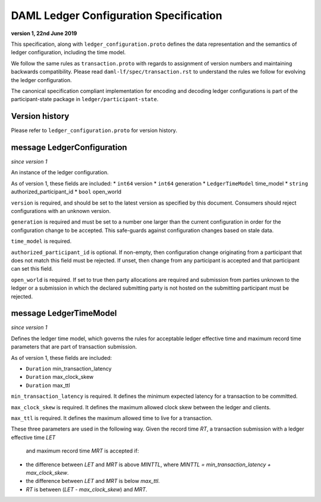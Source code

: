 .. Copyright (c) 2019 The DAML Authors. All rights reserved.
.. SPDX-License-Identifier: Apache-2.0

DAML Ledger Configuration Specification
=======================================

**version 1, 22nd June 2019**

This specification, along with ``ledger_configuration.proto``
defines the data representation and the semantics of ledger
configuration, including the time model.

We follow the same rules as ``transaction.proto`` with regards
to assignment of version numbers and maintaining backwards compatibility.
Please read ``daml-lf/spec/transaction.rst`` to understand the rules
we follow for evolving the ledger configuration.

The canonical specification compliant implementation for encoding and
decoding ledger configurations is part of the participant-state package
in ``ledger/participant-state``.

Version history
^^^^^^^^^^^^^^^

Please refer to ``ledger_configuration.proto`` for version history.

message LedgerConfiguration
^^^^^^^^^^^^^^^^^^^^^^^^^^^

*since version 1*

An instance of the ledger configuration.

As of version 1, these fields are included:
* ``int64`` version
* ``int64`` generation
* ``LedgerTimeModel`` time_model
* ``string`` authorized_participant_id
* ``bool`` open_world

``version`` is required, and should be set to the latest version as
specified by this document. Consumers should reject configurations
with an unknown version.

``generation`` is required and must be set to a number one larger than
the current configuration in order for the configuration change to be
accepted. This safe-guards against configuration changes based on
stale data.

``time_model`` is required.

``authorized_participant_id`` is optional. If non-empty, then configuration
change originating from a participant that does not match this field must be rejected.
If unset, then change from any participant is accepted and that participant can set this field.

``open_world`` is required. If set to true then party allocations are
required and submission from parties unknown to the ledger or a submission
in which the declared submitting party is not hosted on the submitting
participant must be rejected.

message LedgerTimeModel
^^^^^^^^^^^^^^^^^^^^^^^

*since version 1*

Defines the ledger time model, which governs the rules for acceptable
ledger effective time and maximum record time parameters that are part
of transaction submission.

As of version 1, these fields are included:

* ``Duration`` min_transaction_latency
* ``Duration`` max_clock_skew
* ``Duration`` max_ttl

``min_transaction_latency`` is required. It defines the minimum expected
latency for a transaction to be committed.

``max_clock_skew`` is required. It defines the maximum allowed clock skew
between the ledger and clients.

``max_ttl`` is required. It defines the maximum allowed time to live for a
transaction.

These three parameters are used in the following way.
Given the record time `RT`, a transaction submission with a ledger effective time `LET`
 and maximum record time `MRT` is accepted if:

* the difference between `LET` and `MRT` is above `MINTTL`, where
  `MINTTL = min_transaction_latency + max_clock_skew`.
* the difference between `LET` and `MRT` is below `max_ttl`.
* `RT` is between (`LET` - `max_clock_skew`) and `MRT`.

